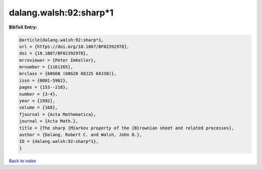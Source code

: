 dalang.walsh:92:sharp*1
=======================

.. :cite:t:`dalang.walsh:92:sharp*1`

.. bibliography:: ../../All.bib

**BibTeX Entry:**

.. code-block:: bibtex

   @article{dalang.walsh:92:sharp*1,
   url = {https://doi.org/10.1007/BF02392978},
   doi = {10.1007/BF02392978},
   mrreviewer = {Peter Imkeller},
   mrnumber = {1161265},
   mrclass = {60G60 (60G20 60J25 60J30)},
   issn = {0001-5962},
   pages = {153--218},
   number = {3-4},
   year = {1992},
   volume = {168},
   fjournal = {Acta Mathematica},
   journal = {Acta Math.},
   title = {The sharp {M}arkov property of the {B}rownian sheet and related processes},
   author = {Dalang, Robert C. and Walsh, John B.},
   ID = {dalang.walsh:92:sharp*1},
   }

`Back to index <../index>`_
